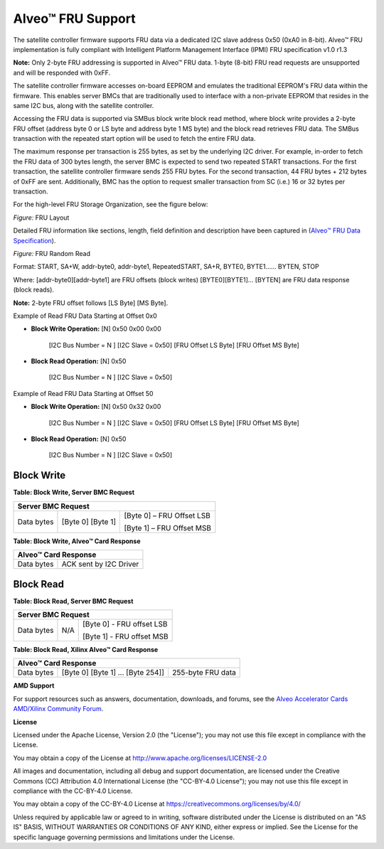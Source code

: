 Alveo™ FRU Support 
==================

The satellite controller firmware supports FRU data via a dedicated I2C slave address 0x50 (0xA0 in 8-bit). Alveo™ FRU implementation is fully compliant with Intelligent Platform Management Interface (IPMI) FRU specification v1.0 r1.3

**Note:** Only 2-byte FRU addressing is supported in Alveo™ FRU data. 1-byte (8-bit) FRU read requests are unsupported and will be responded with 0xFF.

The satellite controller firmware accesses on-board EEPROM and emulates the traditional EEPROM's FRU data within the firmware. This enables server BMCs that are traditionally used to interface with a non-private EEPROM that resides in the same I2C bus, along with the satellite controller.

Accessing the FRU data is supported via SMBus block write block read method, where block write provides a 2-byte FRU offset (address byte 0 or LS byte and address byte 1 MS byte) and the block read retrieves FRU data. The SMBus transaction with the repeated start option will be used to fetch the entire FRU data.

The maximum response per transaction is 255 bytes, as set by the underlying I2C driver. For example, in-order to fetch the FRU data of 300 bytes length, the server BMC is expected to send two repeated START transactions. For the first transaction, the satellite controller firmware sends 255 FRU bytes. For the second transaction, 44 FRU bytes + 212 bytes of 0xFF are sent. Additionally, BMC has the option to request smaller transaction from SC (i.e.) 16 or 32 bytes per transaction.

For the high-level FRU Storage Organization, see the figure below:

.. image:: ./images/FRU_organization.png
   :align: center

*Figure:* FRU Layout

Detailed FRU information like sections, length, field definition and description have been captured in  
(`Alveo™ FRU Data Specification <https://xilinx.github.io/Alveo-Cards/master/FRU/index.html>`__).


.. image:: ./images/FRU_random_read.png
   :align: center

*Figure:* FRU Random Read

Format: START, SA+W, addr-byte0, addr-byte1, RepeatedSTART, SA+R,
BYTE0, BYTE1…… BYTEN, STOP

Where: [addr-byte0][addr-byte1] are FRU offsets (block writes)
[BYTE0][BYTE1]… [BYTEN] are FRU data response (block reads).

**Note:** 2-byte FRU offset follows [LS Byte] [MS Byte].

Example of Read FRU Data Starting at Offset 0x0
                                               

-  **Block Write Operation:** [N] 0x50 0x00 0x00

    [I2C Bus Number = N ] [I2C Slave = 0x50] [FRU Offset LS Byte] [FRU Offset MS Byte]

-  **Block Read Operation:** [N] 0x50

    [I2C Bus Number = N ] [I2C Slave = 0x50]

Example of Read FRU Data Starting at Offset 50
                                              

-  **Block Write Operation:** [N] 0x50 0x32 0x00

    [I2C Bus Number = N ] [I2C Slave = 0x50] [FRU Offset LS Byte] [FRU Offset MS Byte]

-  **Block Read Operation:** [N] 0x50

    [I2C Bus Number = N ] [I2C Slave = 0x50]

Block Write
~~~~~~~~~~~

**Table: Block Write, Server BMC Request**

+-----------------+-------------------------+---------------------------------+
|     **Server BMC Request**                                                  |
+=================+=========================+=================================+
|     Data bytes  |     [Byte 0] [Byte 1]   |     [Byte 0] – FRU Offset LSB   |
|                 |                         |                                 |
|                 |                         |     [Byte 1] – FRU Offset MSB   |
+-----------------+-------------------------+---------------------------------+

**Table: Block Write, Alveo™ Card Response**

+-------------+------------------------------+
|     **Alveo™ Card Response**               |
+=============+==============================+
| Data bytes  |     ACK sent by I2C Driver   |
+-------------+------------------------------+

Block Read
~~~~~~~~~~

**Table: Block Read, Server BMC Request**

+------------+-----------+---------------------------------+
|     **Server BMC Request**                               |
+============+===========+=================================+
| Data bytes |     N/A   |     [Byte 0] - FRU offset LSB   |
|            |           |                                 |
|            |           |     [Byte 1] - FRU offset MSB   |
+------------+-----------+---------------------------------+

**Table: Block Read, Xilinx Alveo™ Card Response**

+-------------+----------------------------------------+-------------------------+
|     **Alveo™ Card Response**                                                   |
+=============+========================================+=========================+
| Data bytes  |     [Byte 0] [Byte 1] ... [Byte 254]]  |     255-byte FRU data   |
+-------------+----------------------------------------+-------------------------+

**AMD Support**

For support resources such as answers, documentation, downloads, and forums, see the `Alveo Accelerator Cards AMD/Xilinx Community Forum <https://forums.xilinx.com/t5/Alveo-Accelerator-Cards/bd-p/alveo>`_.

**License**

Licensed under the Apache License, Version 2.0 (the "License"); you may not use this file except in compliance with the License.

You may obtain a copy of the License at
`http://www.apache.org/licenses/LICENSE-2.0 <http://www.apache.org/licenses/LICENSE-2.0>`_

All images and documentation, including all debug and support documentation, are licensed under the Creative Commons (CC) Attribution 4.0 International License (the "CC-BY-4.0 License"); you may not use this file except in compliance with the CC-BY-4.0 License.

You may obtain a copy of the CC-BY-4.0 License at
`https://creativecommons.org/licenses/by/4.0/ <https://creativecommons.org/licenses/by/4.0/>`_

Unless required by applicable law or agreed to in writing, software distributed under the License is distributed on an "AS IS" BASIS, WITHOUT WARRANTIES OR CONDITIONS OF ANY KIND, either express or implied. See the License for the specific language governing permissions and limitations under the License.


.. raw:: html

	<p align="center"><sup>XD038 | &copy; Copyright 2023, Advanced Micro Devices Inc.</sup></p>
